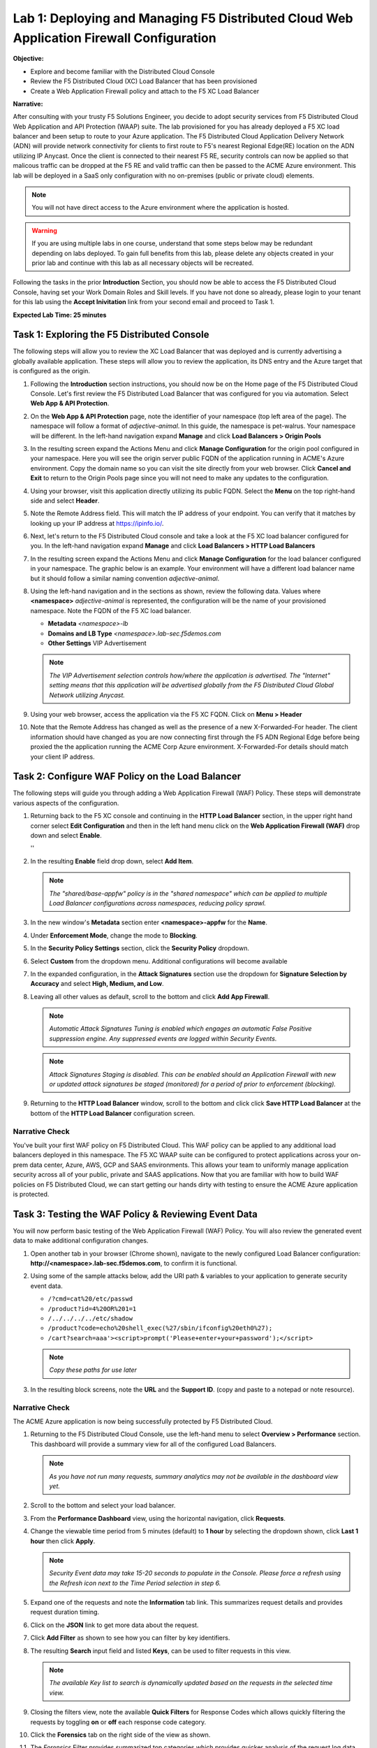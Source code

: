 Lab 1: Deploying and Managing F5 Distributed Cloud Web Application Firewall Configuration
=========================================================================================

**Objective:**

* Explore and become familiar with the Distributed Cloud Console

* Review the F5 Distributed Cloud (XC) Load Balancer that has been provisioned

* Create a Web Application Firewall policy and attach to the F5 XC Load Balancer

**Narrative:** 

After consulting with your trusty F5 Solutions Engineer, you decide to adopt security services from 
F5 Distributed Cloud Web Application and API Protection (WAAP) suite. The lab provisioned for you 
has already deployed a F5 XC load balancer and been setup to route to your Azure application.  The 
F5 Distributed Cloud Application Delivery Network (ADN) will provide network connectivity for clients 
to first route to F5's nearest Regional Edge(RE) location on the ADN utilizing IP Anycast.  Once 
the client is connected to their nearest F5 RE, security controls can now be applied so that 
malicous traffic can be dropped at the F5 RE and valid traffic can then be passed to the ACME Azure environment.  
This lab will be deployed in a SaaS only configuration with no on-premises (public or private cloud) elements. 

.. NOTE:: You will not have direct access to the Azure environment where the application is hosted.

.. warning :: If you are using multiple labs in one course, understand that
   some steps below may be redundant depending on labs deployed. To gain full
   benefits from this lab, please delete any objects created in your prior lab
   and continue with this lab as all necessary objects will be recreated.

Following the tasks in the prior **Introduction** Section, you should now be
able to access the F5 Distributed Cloud Console, having set your Work Domain
Roles and Skill levels. If you have not done so already, please login to your
tenant for this lab using the **Accept Inivitation** link from your second email 
and proceed to Task 1.

**Expected Lab Time: 25 minutes**


Task 1: Exploring the F5 Distributed Console
~~~~~~~~~~~~~~~~~~~~~~~~~~~~~~~~~~~~~~~~~~~~

The following steps will allow you to review the XC Load Balancer that was 
deployed and is currently advertising a globally available application. These steps 
will allow you to review the application, its DNS entry and the Azure target that is 
configured as the origin.

#. Following the **Introduction** section instructions, you should now be on the Home page
   of the F5 Distributed Cloud Console.  Let's first review the F5 Distributed Load Balancer
   that was configured for you via automation.  Select **Web App & API Protection**. 

#. On the **Web App & API Protection** page, note the identifier of your namespace (top left area of
   the page).  The namespace will follow a format of *adjective-animal*.  In this guide, the namespace
   is pet-walrus. Your namespace will be different.  In the left-hand navigation expand **Manage** and 
   click **Load Balancers >  Origin Pools**

   |lab001| 

   |lab002| 

#. In the resulting screen expand the Actions Menu and click **Manage Configuration** for 
   the origin pool configured in your namespace. Here you will see the origin server public
   FQDN of the application running in ACME's Azure environment.  Copy the domain name so you 
   can visit the site directly from your web browser.  Click  **Cancel and Exit** to return 
   to the Origin Pools page since you will not need to make any updates to the configuration.

   |lab003| 

   |lab004|

#. Using your browser, visit this application directly utilizing its public FQDN. Select the 
   **Menu** on the top right-hand side and select **Header**.  
   
#. Note the Remote Address field. This will match the IP address of your endpoint.  You can verify 
   that it matches by looking up your IP address at https://ipinfo.io/.  

   |lab005|

   |lab006|

   |lab007|

   |lab008|


#. Next, let's return to the F5 Distributed Cloud console and take a look at the F5 XC load balancer 
   configured for you. In the left-hand navigation expand **Manage** and click **Load Balancers > HTTP Load Balancers**

#. In the resulting screen expand the Actions Menu and click **Manage Configuration** for 
   the load balancer configured in your namespace. The graphic below is an example.  Your environment 
   will have a different load balancer name but it should follow a similar naming convention 
   *adjective-animal*.

   |lab009|

   |lab010|


#. Using the left-hand navigation and in the sections as shown, review the
   following data. Values where **<namespace>** *adjective-animal* is represented, the configuration
   will be the name of your provisioned namespace.  Note the FQDN of the F5 XC load balancer.  


   * **Metadata**  *<namespace>-lb*
   * **Domains and LB Type**  *<namespace>.lab-sec.f5demos.com*
   * **Other Settings** VIP Advertisement

   .. note::
      *The VIP Advertisement selection controls how/where the application is advertised. The "Internet"*
      *setting means that this application will be advertised globally from the F5*
      *Distributed Cloud Global Network utilizing Anycast.*

   |lab011| 
  

#. Using your web browser, access the application via the F5 XC FQDN.  Click on **Menu > Header**

#. Note that the Remote Address has changed as well as the presence of a new X-Forwarded-For header.  
   The client information should have changed as you are now connecting first through the F5 ADN Regional Edge 
   before being proxied the the application running the ACME Corp Azure environment.  X-Forwarded-For details should 
   match your client IP address.  

   |lab012| 

   |lab013| 



Task 2: Configure WAF Policy on the Load Balancer
~~~~~~~~~~~~~~~~~~~~~~~~~~~~~~~~~~~~~~~~~~~~~~~~~

The following steps will guide you through adding a Web Application Firewall
(WAF) Policy. These steps will demonstrate various aspects of the
configuration.

#. Returning back to the F5 XC console and continuing in the **HTTP Load Balancer** section, 
   in the upper right hand corner select **Edit Configuration** and then in the left hand 
   menu click on the **Web Application Firewall (WAF)** drop down and select **Enable**.

   |lab014| ''
   |lab015| 

#. In the resulting **Enable** field drop down, select **Add Item**.

   |lab016|

   .. note::
      *The "shared/base-appfw" policy is in the "shared namespace" which can be
      applied to* *multiple Load Balancer configurations across namespaces,
      reducing policy sprawl.*

#. In the new window's **Metadata** section enter **<namespace>-appfw** for the
   **Name**.

#. Under **Enforcement Mode**, change the mode to **Blocking**.

#. In the **Security Policy Settings** section, click the **Security Policy**
   dropdown.

#. Select **Custom** from the dropdown menu. Additional configurations will
   become available

   |lab017|

   |lab018|


#. In the expanded configuration, in the **Attack Signatures** section use the
   dropdown for **Signature Selection by Accuracy** and select **High, Medium,
   and Low**.

   |lab019|

#. Leaving all other values as default, scroll to the bottom and click
   **Add App Firewall**.

   |lab020|

   .. note::
      *Automatic Attack Signatures Tuning is enabled which engages an automatic
      False Positive* *suppression engine.  Any suppressed events are logged
      within Security Events.*

   .. note::
      *Attack Signatures Staging is disabled.  This can be enabled should an
      Application* *Firewall with new or updated attack signatures be staged
      (monitored) for a period of* *prior to enforcement (blocking).*

#. Returning to the **HTTP Load Balancer** window, scroll to the bottom and click
   click **Save HTTP Load Balancer** at the bottom of the **HTTP Load Balancer** configuration screen.

   |lab021|

Narrative Check
---------------

You've built your first WAF policy on F5 Distributed Cloud.  This WAF policy can be applied
to any additional load balancers deployed in this namespace.  The F5 XC WAAP suite can be 
configured to protect applications across your on-prem data center, Azure, AWS, GCP and SAAS 
environments.  This allows your team to uniformly manage application security across all of your 
public, private and SAAS applications.  Now that you are familiar with how to build WAF policies 
on F5 Distributed Cloud, we can start getting our hands dirty with testing to ensure the ACME 
Azure application is protected.  


Task 3: Testing the WAF Policy & Reviewing Event Data
~~~~~~~~~~~~~~~~~~~~~~~~~~~~~~~~~~~~~~~~~~~~~~~~~~~~~

You will now perform basic testing of the Web Application Firewall (WAF)
Policy. You will also review the generated event data to make additional
configuration changes.

#. Open another tab in your browser (Chrome shown), navigate to the newly
   configured Load  Balancer configuration: **http://<namespace>.lab-sec.f5demos.com**, to confirm
   it is functional.

#. Using some of the sample attacks below, add the URI path & variables to your
   application to generate security event data.

   * ``/?cmd=cat%20/etc/passwd``
   * ``/product?id=4%20OR%201=1``
   * ``/../../../../etc/shadow``
   * ``/product?code=echo%20shell_exec(%27/sbin/ifconfig%20eth0%27);``
   * ``/cart?search=aaa'><script>prompt('Please+enter+your+password');</script>``

   .. note::
      *Copy these paths for use later*

#. In the resulting block screens, note the **URL** and the **Support ID**.
   (copy and paste to a notepad or note resource).

   |lab022|

   |lab023|

   |lab024|

Narrative Check
-----------------

The ACME Azure application is now being successfully protected by F5 Distributed Cloud.

#. Returning to the F5 Distributed Cloud Console, use the left-hand menu to
   select **Overview > Performance** section.  This dashboard will provide a summary 
   view for all of the configured Load Balancers.

   |lab025|

   .. note::
      *As you have not run many requests, summary analytics may not be
      available in the dashboard view yet.*

#. Scroll to the bottom and select your load balancer.

   |lab026|

#. From the **Performance Dashboard** view, using the horizontal navigation,
   click **Requests**.

#. Change the viewable time period from 5 minutes (default) to **1 hour** by
   selecting the dropdown shown, click **Last 1 hour** then click **Apply**.

   |lab027|

   .. note::
      *Security Event data may take 15-20 seconds to populate in the Console. Please force a
      refresh using the Refresh icon next to the Time Period selection in step 6.*

#. Expand one of the requests and note the **Information** tab link. This
   summarizes request details and provides request duration timing.

   |lab028|

#. Click on the **JSON** link to get more data about the request.

#. Click **Add Filter** as shown to see how you can filter by key identifiers.

   |lab029|

#. The resulting **Search** input field and listed **Keys**, can be used to
   filter requests in this view.

   |lab030|

   .. note::
      *The available Key list to search is dynamically updated based on the requests in the*
      *selected time view.*

#. Closing the filters view, note the available **Quick Filters** for Response
   Codes which allows quickly filtering the requests by toggling **on** or
   **off** each response code category.

#. Click the **Forensics** tab on the right side of the view as shown.

   |lab031|

#. The *Forensics* Filter  provides summarized top categories which provides
   quicker analysis of the request log data.  Collapse the **Forensics** view
   when done using the indicated arrow.

   |lab032|

   .. note::
      *Individual forensic categories can be changed using the noted pencil
      icon to surface additional top data details.*

#. Using the left-hand navigation, under **Overview** select
   **Security**.

   |lab033|

#. Review the **Security Dashboard** display (you may have limited data). NOTE: you may need
   to update the variable time period

   |lab034|

#. Scroll to **Load Balancers** section and click the **<namespace>-lb**  object.

   |lab035|

   .. note::
      *This is a multi-application view. Here you could get the summary security status of*
      *each application (iw Threat Level, WAF Mode, etc)* and then click into one for more*
      *specific details.*

#. From the **Security Dashboard** view, using the horizontal navigation, click
   **Security Analytics**.

   |lab036|

#. Expand your latest security event as shown.

   |lab037|

   .. note::
      *If you lost your 1 Hour Filter, re-apply using following the method described in the earlier task*

#. Note the summary detail provided **Information** link and identify the
   **Request ID** which is synonymous with **Support ID** (filterable) from the
   Security Event Block Page.

   |lab038|

#. Scroll to the bottom of the information screen to see specific signatures
   detected and actions taken during the security event.

   |lab039|

#. Next, click on the **Add Filter** link just under the **Security
   Analytics** title near the top of the **Security Analytics** window.
   
#. Type **req** in the open dialogue window and select **req_id** from the
   dropdown.

   |lab039a|

   |lab039b|
#. Next, select **In** from the **Select Operator** dropdown.

#. Finally, select/assign a value that matches one of your copied **Support
   IDs** from Task 3, Step 3 as shown.  You can also optionally just paste the
   Support ID in the value field and click **Apply**.

   |lab040|

   |lab041|

Narrative Check
-----------------

Upon foresnic review, your application team has told you that last request from 
**Support IDs** from the testing performed in Task 3, Step 2 as shown is actually a valid request. 
You will need to create an exception for this so that traffic can successfully pass.  This task
can be quickly accomplished in the XC console.  

#. In the XC console, you should now be filtered to a single "Security Event", as shown 
   with your selected filter. You can expand and review the request as desired using the
   **arrow** icon.

#. Under the **Actions** column, click on the three Action dots (Scroll to
   right).

#. Select **Create WAF Exclusion rule** from the dropdown that appears.

   |lab042|

   .. note::
      *Adding requestor/client to "Blocked or Trusted Clients" is also available.*

#. In the subsequent **Simple WAF Exclusion Rule** window, review the settings
   (which are editable) by scrolling through the window.  The values have been
   auto-populated based on the selected event to be excluded. Note the various
   sections and possible controls.

#. Take note, within the **Expiration Timestamp** field a time stamp can be entered forcing
   the created exception to expire.

#. Click **Apply** when complete.

   |lab043|

   |lab044|

   |lab045|
   
   .. note::
      If you get an error, you may need to add a Path RegEx **^/$**

#. Click **Apply** on the **WAF Exclusion Rules** summary screen.

   |lab046|

#. Scroll in the HTTP Load Balancer Configuration and note the
   added **WAF Exclusion Rules** configuration.

#. Scroll to the bottom of the **HTTP Load Balancer** configuration window and
   click the **Save and Exit** button.

   .. note::
      *Rerunning the attack you just excluded, you will see that it is no longer blocked*.

   |lab048|


Task 4: Understanding Exclusions and Customizing WAF Policy
~~~~~~~~~~~~~~~~~~~~~~~~~~~~~~~~~~~~~~~~~~~~~~~~~~~~~~~~~~~

In this task you will come to understand how exclusions are applied. You will
also further customize the WAF policy just built to add a custom block response page.

#. In the **HTTP Load Balancers** window **(Manage > Load Balancers > HTTP Load
   Balancers)** Click on the three action dots in the **Actions** column then
   **Manage Configuration** from the dropdown menu.

   |lab049|

#. Click on the **JSON** tab in the horizontal navigation as shown and scroll
   to find the **waf_exclusion_rule** section. Observe that the exclusion rule
   is associated with the Load Balancer configuration and not the WAF Policy.

   .. note::
      *This allows for policy reuse and reduces the need for specific application WAF Policies*.

#. Click on the **Cancel and Exit** to return to the prior window.

   |lab050|

#. In the left-hand navigation menu, navigate to **Manage** section and click
   the **App Firewall** link.

#. On your App Firewall policy **<namespace>-appfw**, click the three dots
   in the **Actions** column and then click **Manage Configuration**.

   |lab051|

#. Click **Edit Configuration** in the top right corner.

   |lab052|

#. Use the left-hand navigation and click on **Advanced Configuration**.

#. Click the drop down menu for **Blocking Response Page** in the **Advanced
   Configuration** section.

   |lab053|

#. Click the dropdown on **Blocking Response Page** and select **Custom** from
   the dropdown.

   |lab054|

#. In the **Blocking Response Page Body** replace the existing text with the
   text provided below. Click **Save and Exit** when completed.

   |lab055|

   Sample Blocking Response Page to be copied:

   .. code:: HTML

      <style>body { font-family: Source Sans Pro, sans-serif; }</style>
      <html style="margin: 0;"><head><title>Rejected Request</title></head>
      <body style="margin : 0;">
      <div style="background-color: #046b99; height: 40px; width: 100%;"></div>
      <div style="min-height: 100px; background-color: white; text-align: center;"></div>
      <div style="background-color: #fdb81e; height: 5px; width: 100%;"></div>
      <div id="main-content" style="width: 100%; ">
      <table width="100%"><tr><td style="text-align: center;">
      <div style="margin-left: 50px;">
      <div style="margin-bottom: 35px;"><br/>
      <span style="font-size: 40pt; color: #046b99;">Rejected Request</span>
      </div><div style="font-size: 14pt;">
      <p>The requested URL was rejected. Please consult with your administrator.</p>
      <p>Your Support ID is: <span style="color:red; font-weight:bold">{{request_id}}</span></p>
      <p><a href="javascript:history.back()">[Go Back]</a></p>
      </div></div></td></tr></table></div>
      <div style="background-color: #222222; position: fixed; bottom: 0px; height: 40px; width: 100%; text-align: center;"></div>
      </body></html>

#. You can rerun an attack that was not excluded from Task 3: Step 2 to see the new custom block
   page.

   |lab056|

   .. note::
      *If updated reponse doesn't show, clear cache or use a private tab*.

Narrative Check
-----------------
You have now completed your first WAF policy deployment on F5 XC.  This policy can be re-used for
other applications in the ACME environment and the exclusions you configured are only applied to this specific 
Azure application.  New applications that utilize the WAF policy configured will not have these exclusions
allowing you to quickly scale and manage exlusions on a per application basis while the policy can stay the same.

**End of Lab 1:**  This concludes Lab 1, feel free to review and test the
configuration.

A brief presentation will be shared prior to the beginning of Lab 2.

|labend|


.. |lab001| image:: _static/lab1-001.png
   :width: 800px
.. |lab002| image:: _static/lab1-002.png
   :width: 800px
.. |lab003| image:: _static/lab1-003.png
   :width: 800px
.. |lab004| image:: _static/lab1-004.png
   :width: 800px
.. |lab005| image:: _static/lab1-005.png
   :width: 800px
.. |lab006| image:: _static/lab1-006.png
   :width: 800px
.. |lab007| image:: _static/lab1-007.png
   :width: 800px
.. |lab008| image:: _static/lab1-008.png
   :width: 800px
.. |lab009| image:: _static/lab1-009.png
   :width: 800px
.. |lab010| image:: _static/lab1-010.png
   :width: 800px
.. |lab011| image:: _static/lab1-011.png
   :width: 800px
.. |lab012| image:: _static/lab1-012.png
   :width: 800px
.. |lab013| image:: _static/lab1-013.png
   :width: 800px
.. |lab014| image:: _static/lab1-014.png
   :width: 800px
.. |lab015| image:: _static/lab1-015.png
   :width: 800px
.. |lab016| image:: _static/lab1-016.png
   :width: 800px
.. |lab017| image:: _static/lab1-017.png
   :width: 800px
.. |lab018| image:: _static/lab1-018.png
   :width: 800px
.. |lab019| image:: _static/lab1-019.png
   :width: 800px
.. |lab020| image:: _static/lab1-020.png
   :width: 800px
.. |lab021| image:: _static/lab1-021.png
   :width: 800px
.. |lab022| image:: _static/lab1-022.png
   :width: 800px
.. |lab023| image:: _static/lab1-023.png
   :width: 800px
.. |lab024| image:: _static/lab1-024.png
   :width: 800px
.. |lab025| image:: _static/lab1-025.png
   :width: 800px
.. |lab026| image:: _static/lab1-026.png
   :width: 800px
.. |lab027| image:: _static/lab1-027.png
   :width: 800px
.. |lab028| image:: _static/lab1-028.png
   :width: 800px
.. |lab029| image:: _static/lab1-029.png
   :width: 800px
.. |lab030| image:: _static/lab1-030.png
   :width: 800px
.. |lab031| image:: _static/lab1-031.png
   :width: 800px
.. |lab032| image:: _static/lab1-032.png
   :width: 800px
.. |lab033| image:: _static/lab1-033.png
   :width: 800px
.. |lab034| image:: _static/lab1-034.png
   :width: 800px
.. |lab035| image:: _static/lab1-035.png
   :width: 800px
.. |lab036| image:: _static/lab1-036.png
   :width: 800px
.. |lab037| image:: _static/lab1-037.png
   :width: 800px
.. |lab038| image:: _static/lab1-038.png
   :width: 800px
.. |lab039| image:: _static/lab1-039.png
   :width: 800px
.. |lab039a| image:: _static/lab1-039a.png
   :width: 800px
.. |lab039b| image:: _static/lab1-039b.png
   :width: 800px
.. |lab040| image:: _static/lab1-040.png
   :width: 800px
.. |lab041| image:: _static/lab1-041.png
   :width: 800px
.. |lab042| image:: _static/lab1-042.png
   :width: 800px
.. |lab043| image:: _static/lab1-043.png
   :width: 800px
.. |lab044| image:: _static/lab1-044.png
   :width: 800px
.. |lab045| image:: _static/lab1-045.png
   :width: 800px
.. |lab046| image:: _static/lab1-046.png
   :width: 800px
.. |lab047| image:: _static/lab1-047.png
   :width: 800px
.. |lab048| image:: _static/lab1-048.png
   :width: 800px
.. |lab049| image:: _static/lab1-049.png
   :width: 800px
.. |lab050| image:: _static/lab1-050.png
   :width: 800px
.. |lab051| image:: _static/lab1-051.png
   :width: 800px
.. |lab052| image:: _static/lab1-052.png
   :width: 800px
.. |lab053| image:: _static/lab1-053.png
   :width: 800px
.. |lab054| image:: _static/lab1-054.png
   :width: 800px
.. |lab055| image:: _static/lab1-055.png
   :width: 800px
.. |lab056| image:: _static/lab1-056.png
   :width: 800px
.. |labend| image:: _static/labend.png
   :width: 800px
